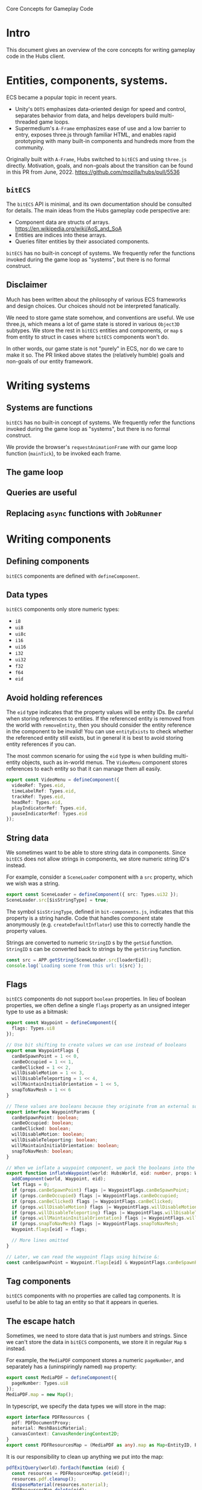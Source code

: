 #+TITLE Core Concepts for Gameplay Code

Core Concepts for Gameplay Code

* Intro
This document gives an overview of the core concepts for writing gameplay code in the Hubs client.

* Entities, components, systems.
ECS became a popular topic in recent years.
- Unity's ~DOTS~ emphasizes data-oriented design for speed and control, separates behavior from data, and helps developers build multi-threaded game loops.
- Supermedium's ~A-Frame~ emphasizes ease of use and a low barrier to entry, exposes three.js through familiar HTML, and enables rapid prototyping with many built-in components and hundreds more from the community.

Originally built with ~A-Frame~, Hubs switched to ~bitECS~ and using ~three.js~ directly. Motivation, goals, and non-goals about the transition can be found in this PR from June, 2022. https://github.com/mozilla/hubs/pull/5536

** ~bitECS~
The ~bitECS~ API is minimal, and its own documentation should be consulted for details. The main ideas from the Hubs gameplay code perspective are:

- Component data are structs of arrays. https://en.wikipedia.org/wiki/AoS_and_SoA
- Entities are indices into these arrays.
- Queries filter entities by their associated components.

~bitECS~ has no built-in concept of systems. We frequently refer the functions invoked during the game loop as "systems", but there is no formal construct.

** Disclaimer
Much has been written about the philosophy of various ECS frameworks and design choices. Our choices should not be interpreted fanatically.

We need to store game state somehow, and conventions are useful. We use three.js, which means a lot of game state is stored in various ~Object3D~ subtypes. We store the rest in ~bitECS~ entities and components, or ~map~ s from entity to struct in cases where ~bitECS~ components won't do.

In other words, our game state is not "purely" in ECS, nor do we care to make it so. The PR linked above states the (relatively humble) goals and non-goals of our entity framework.

* Writing systems

** Systems are functions

~bitECS~ has no built-in concept of systems. We frequently refer the functions invoked during the game loop as "systems", but there is no formal construct.

We provide the browser's ~requestAnimationFrame~ with our game loop function (~mainTick~), to be invoked each frame.

** The game loop
** Queries are useful
** Replacing ~async~ functions with ~JobRunner~

* Writing components

** Defining components

~bitECS~ components are defined with ~defineComponent~.

** Data types

~bitECS~ components only store numeric types:
- ~i8~
- ~ui8~
- ~ui8c~
- ~i16~
- ~ui16~
- ~i32~
- ~ui32~
- ~f32~
- ~f64~
- ~eid~

** Avoid holding references

The ~eid~ type indicates that the property values will be entity IDs. Be careful when storing references to entities. If the referenced entity is removed from the world with ~removeEntity~, then you should consider the entity reference in the component to be invalid! You can use ~entityExists~ to check whether the referenced entity still exists, but in general it is best to avoid storing entity references if you can.

The most common scenario for using the ~eid~ type is when building multi-entity objects, such as in-world menus. The ~VideoMenu~ component stores references to each entity so that it can manage them all easily.

#+begin_src typescript
export const VideoMenu = defineComponent({
  videoRef: Types.eid,
  timeLabelRef: Types.eid,
  trackRef: Types.eid,
  headRef: Types.eid,
  playIndicatorRef: Types.eid,
  pauseIndicatorRef: Types.eid
});
#+end_src

** String data
We sometimes want to be able to store string data in components. Since ~bitECS~ does not allow strings in components, we store numeric string ID's instead.

For example, consider a ~SceneLoader~ component with a ~src~ property, which we wish was a string.

#+begin_src typescript
export const SceneLoader = defineComponent({ src: Types.ui32 });
SceneLoader.src[$isStringType] = true;
#+end_src

The symbol ~$isStringType~, defined in ~bit-components.js~, indicates that this property is a string handle. Code that handles component state anonymously (e.g. ~createDefaultInflator~) use this to correctly handle the property values.

Strings are converted to numeric ~StringID~ s by the ~getSid~ function. ~StringID~ s can be converted back to strings by the ~getString~ function.

#+begin_src typescript
const src = APP.getString(SceneLoader.src[loaderEid]);
console.log(`Loading scene from this url: ${src}`);
#+end_src

** Flags

~bitECS~ components do not support ~boolean~ properties. In lieu of boolean properties, we often define a single ~flags~ property as an unsigned integer type to use as a bitmask:

#+begin_src typescript
export const Waypoint = defineComponent({
  flags: Types.ui8
});

// Use bit shifting to create values we can use instead of booleans
export enum WaypointFlags {
  canBeSpawnPoint = 1 << 0,
  canBeOccupied = 1 << 1,
  canBeClicked = 1 << 2,
  willDisableMotion = 1 << 3,
  willDisableTeleporting = 1 << 4,
  willMaintainInitialOrientation = 1 << 5,
  snapToNavMesh = 1 << 6
}

// These values are booleans because they originate from an external source, like json in a glb file.
export interface WaypointParams {
  canBeSpawnPoint: boolean;
  canBeOccupied: boolean;
  canBeClicked: boolean;
  willDisableMotion: boolean;
  willDisableTeleporting: boolean;
  willMaintainInitialOrientation: boolean;
  snapToNavMesh: boolean;
}

// When we inflate a waypoint component, we pack the booleans into the flags property
export function inflateWaypoint(world: HubsWorld, eid: number, props: WaypointParams) {
  addComponent(world, Waypoint, eid);
  let flags = 0;
  if (props.canBeSpawnPoint) flags |= WaypointFlags.canBeSpawnPoint;
  if (props.canBeOccupied) flags |= WaypointFlags.canBeOccupied;
  if (props.canBeClicked) flags |= WaypointFlags.canBeClicked;
  if (props.willDisableMotion) flags |= WaypointFlags.willDisableMotion;
  if (props.willDisableTeleporting) flags |= WaypointFlags.willDisableTeleporting;
  if (props.willMaintainInitialOrientation) flags |= WaypointFlags.willMaintainInitialOrientation;
  if (props.snapToNavMesh) flags |= WaypointFlags.snapToNavMesh;
  Waypoint.flags[eid] = flags;

  // More lines omitted
}

// Later, we can read the waypoint flags using bitwise &:
const canBeSpawnPoint = Waypoint.flags[eid] & WaypointFlags.canBeSpawnPoint;
#+end_src

** Tag components

~bitECS~ components with no properties are called tag components. It is useful to be able to tag an entity so that it appears in queries.

** The escape hatch

Sometimes, we need to store data that is just numbers and strings. Since we can't store the data in ~bitECS~ components, we store it in regular ~Map~ s instead.

For example, the ~MediaPDF~ component stores a numeric ~pageNumber~, and separately has a (uninspiringly named) ~map~ property:

#+begin_src typescript
export const MediaPDF = defineComponent({
  pageNumber: Types.ui8
});
MediaPDF.map = new Map();
#+end_src

In typescript, we specify the data types we will store in the map:
#+begin_src typescript
export interface PDFResources {
  pdf: PDFDocumentProxy;
  material: MeshBasicMaterial;
  canvasContext: CanvasRenderingContext2D;
}
export const PDFResourcesMap = (MediaPDF as any).map as Map<EntityID, PDFResources>;
#+end_src

It is our responsibility to clean up anything we put into the map:
#+begin_src typescript
pdfExitQuery(world).forEach(function (eid) {
  const resources = PDFResourcesMap.get(eid)!;
  resources.pdf.cleanup();
  disposeMaterial(resources.material);
  PDFResourcesMap.delete(eid);
});
#+end_src


** Associating entities with ~Object3D~ s
We often associate an entity with an ~Object3D~. We do this by adding an ~Object3DTag~ component to the entity, storing the association in ~world.eid2obj~, and setting ~obj.eid~ to the ~EntityID~.

An entity can only be associated with a single ~Object3D~.

You may find it strange that we have a different pattern for ~world.eid2obj~, and that we do not simply use the same pattern as the one shown above for ~MediaPDF~. Well, I do too. We wrote ~world.eid2obj~ long before we wrote ~MediaPDF~, so this may be an accident. Perhaps we'll change ~world.eid2obj~ to ~Object3DTag.map~, since the ~eid2obj~ map is meant to be kept in sync with the ~Object3DTag~ component.

** Avoid duplicating state

~Object3D~ and its subtypes have many properties that change at runtime. Rather than storing a duplicate copy of these properties in ~bitECS~ components, we use tag components on the entity so that they show up in the necessary queries, and then operate on the associated ~Object3D~ directly.

For example, ~TroikaText~ extends ~Mesh~, which extends ~Object3D~. ~TroikaText~ s have a ~text~ string property and a function ~sync~ that will flush the ~text~ to the underlying shader program.

In Hubs, we define the ~Text~ component as a tag (i.e. with no properties):
#+begin_src typescript
export const Text = defineComponent();
#+end_src

We do not duplicate the ~text~ string in a ~bitECS~ component. We simply operate on the underlying ~Object3D~ (a ~TroikaText~):

#+begin_src typescript
const timeLabel = world.eid2obj.get(VideoMenu.timeLabelRef[eid])! as TroikaText;
timeLabel.text = `${timeFmt(video.currentTime)} / ${timeFmt(video.duration)}`;
timeLabel.sync();
#+end_src

* Creating entities
** Entities are numbers
** Loading from prefabs
*** ~EntityDef~ s
*** JSX without React
** Loading from glb files
*** The Hubs Blender add-on
** Entity creation is synchronous
** Component inflators
*** Inflator rules
*** Default inflators
*** Associating ~Object3D~ s (~eid2obj~)
*** Associating ~Material~ s (~eid2mat~)
*** ~Ref~ s and node
*** Common inflators
*** ~JSX~
*** ~GLB~
** Entity ID's are recycled

* Custom clients and addons
** Addons aren't ready yet (February 2023)
** preload
** Inserting prefabs
** Inserting inflators
** Inserting system calls
** Handling interactions
** Handling networking
